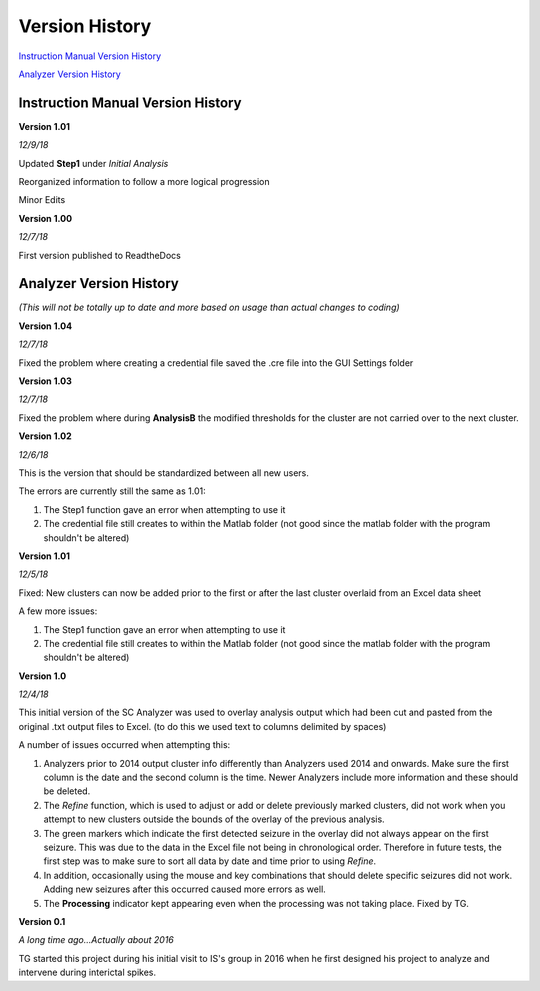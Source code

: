 Version History
---------------

`Instruction Manual Version History`_

`Analyzer Version History`_



.. _Instruction Manual Version History:

Instruction Manual Version History
^^^^^^^^^^^^^^^^^^^^^^^^^^^^^^^^^^

**Version 1.01**

*12/9/18*

Updated **Step1** under *Initial Analysis*

Reorganized information to follow a more logical progression

Minor Edits

**Version 1.00**

*12/7/18*

First version published to ReadtheDocs


.. _Analyzer Version History:

Analyzer Version History
^^^^^^^^^^^^^^^^^^^^^^^^

*(This will not be totally up to date and more based on usage than actual changes to coding)*

**Version 1.04**

*12/7/18*

Fixed the problem where creating a credential file saved the .cre file into the GUI Settings folder


**Version 1.03**

*12/7/18*

Fixed the problem where during **AnalysisB** the modified thresholds for the cluster are not carried over to the next cluster.


**Version 1.02**


*12/6/18*




This is the version that should be standardized between all new users.


The errors are currently still the same as 1.01:

1. The Step1 function gave an error when attempting to use it

2. The credential file still creates to within the Matlab folder (not good since the matlab folder with the program shouldn't be altered)


**Version 1.01**



*12/5/18*





Fixed: New clusters can now be added prior to the first or after the last cluster overlaid from an Excel data sheet




A few more issues:

1. The Step1 function gave an error when attempting to use it

2. The credential file still creates to within the Matlab folder (not good since the matlab folder with the program shouldn't be altered)


**Version 1.0**

*12/4/18*






This initial version of the SC Analyzer was used to overlay analysis output which had been cut and pasted from the original .txt output files to Excel. (to do this we used text to columns delimited by spaces)




A number of issues occurred when attempting this:



1. Analyzers prior to 2014 output cluster info differently than Analyzers used 2014 and onwards. Make sure the first column is the date and the second column is the time. Newer Analyzers include more information and these should be deleted.



2. The *Refine* function, which is used to adjust or add or delete previously marked clusters, did not work when you attempt to new clusters outside the bounds of the overlay of the previous analysis. 



3. The green markers which indicate the first detected seizure in the overlay did not always appear on the first seizure. This was due to the data in the Excel file not being in chronological order. Therefore in future tests, the first step was to make sure to sort all data by date and time prior to using *Refine*.



4. In addition, occasionally using the mouse and key combinations that should delete specific seizures did not work. Adding new seizures after this occurred caused more errors as well.



5. The **Processing** indicator kept appearing even when the processing was not taking place. Fixed by TG. 





**Version 0.1**

*A long time ago...Actually about 2016*

TG started this project during his initial visit to IS's group in 2016 when he first designed his project to analyze and intervene during interictal spikes.
